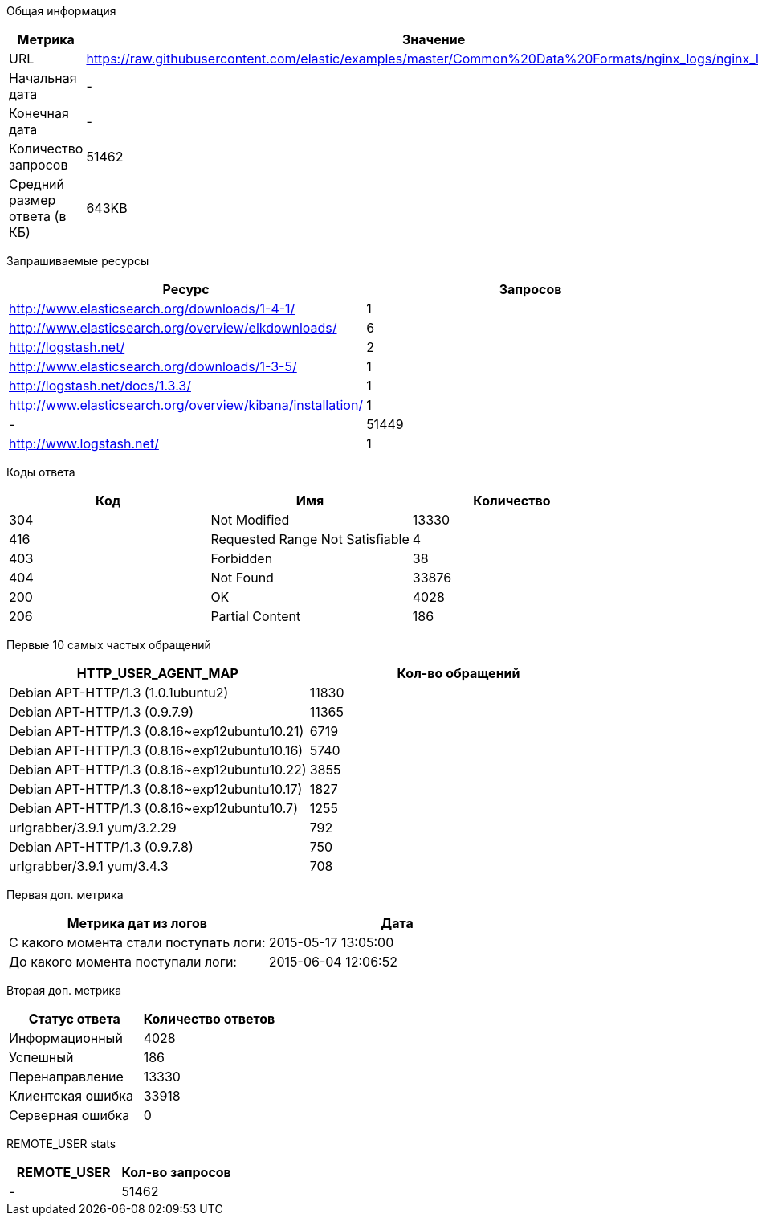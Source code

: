 Общая информация
|===
| Метрика | Значение 

|URL
|https://raw.githubusercontent.com/elastic/examples/master/Common%20Data%20Formats/nginx_logs/nginx_logs	

|Начальная дата
|-

|Конечная дата
|-

|Количество запросов
|51462

|Средний размер ответа (в КБ)
|643KB

|===
Запрашиваемые ресурсы
|===
| Ресурс | Запросов 

|http://www.elasticsearch.org/downloads/1-4-1/
|1

|http://www.elasticsearch.org/overview/elkdownloads/
|6

|http://logstash.net/
|2

|http://www.elasticsearch.org/downloads/1-3-5/
|1

|http://logstash.net/docs/1.3.3/
|1

|http://www.elasticsearch.org/overview/kibana/installation/
|1

|-
|51449

|http://www.logstash.net/
|1

|===
Коды ответа
|===
| Код | Имя | Количество 

|304
|Not Modified
|13330

|416
|Requested Range Not Satisfiable
|4

|403
|Forbidden
|38

|404
|Not Found
|33876

|200
|OK
|4028

|206
|Partial Content
|186

|===
Первые 10 самых частых обращений
|===
| HTTP_USER_AGENT_MAP | Кол-во обращений 

|Debian APT-HTTP/1.3 (1.0.1ubuntu2)
|11830

|Debian APT-HTTP/1.3 (0.9.7.9)
|11365

|Debian APT-HTTP/1.3 (0.8.16~exp12ubuntu10.21)
|6719

|Debian APT-HTTP/1.3 (0.8.16~exp12ubuntu10.16)
|5740

|Debian APT-HTTP/1.3 (0.8.16~exp12ubuntu10.22)
|3855

|Debian APT-HTTP/1.3 (0.8.16~exp12ubuntu10.17)
|1827

|Debian APT-HTTP/1.3 (0.8.16~exp12ubuntu10.7)
|1255

|urlgrabber/3.9.1 yum/3.2.29
|792

|Debian APT-HTTP/1.3 (0.9.7.8)
|750

|urlgrabber/3.9.1 yum/3.4.3
|708

|===
Первая доп. метрика
|===
| Метрика дат из логов | Дата 

|С какого момента стали поступать логи:
|2015-05-17  13:05:00

|До какого момента поступали логи: 
|2015-06-04  12:06:52

|===
Вторая доп. метрика
|===
| Статус ответа | Количество ответов 

|Информационный
|4028

|Успешный
|186

|Перенаправление
|13330

|Клиентская ошибка
|33918

|Серверная ошибка
|0

|===
REMOTE_USER stats
|===
| REMOTE_USER | Кол-во запросов 

|-
|51462

|===
